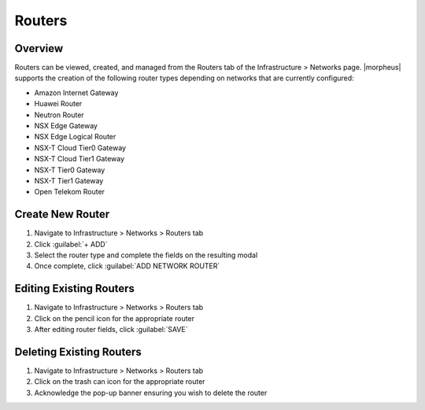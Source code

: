 Routers
-------

Overview
^^^^^^^^

Routers can be viewed, created, and managed from the Routers tab of the Infrastructure > Networks page. |morpheus| supports the creation of the following router types depending on networks that are currently configured:

- Amazon Internet Gateway
- Huawei Router
- Neutron Router
- NSX Edge Gateway
- NSX Edge Logical Router
- NSX-T Cloud Tier0 Gateway
- NSX-T Cloud Tier1 Gateway
- NSX-T Tier0 Gateway
- NSX-T Tier1 Gateway
- Open Telekom Router

Create New Router
^^^^^^^^^^^^^^^^^

#. Navigate to Infrastructure > Networks > Routers tab
#. Click :guilabel:`+ ADD`
#. Select the router type and complete the fields on the resulting modal
#. Once complete, click :guilabel:`ADD NETWORK ROUTER`

Editing Existing Routers
^^^^^^^^^^^^^^^^^^^^^^^^

#. Navigate to Infrastructure > Networks > Routers tab
#. Click on the pencil icon for the appropriate router
#. After editing router fields, click :guilabel:`SAVE`

Deleting Existing Routers
^^^^^^^^^^^^^^^^^^^^^^^^^

#. Navigate to Infrastructure > Networks > Routers tab
#. Click on the trash can icon for the appropriate router
#. Acknowledge the pop-up banner ensuring you wish to delete the router
